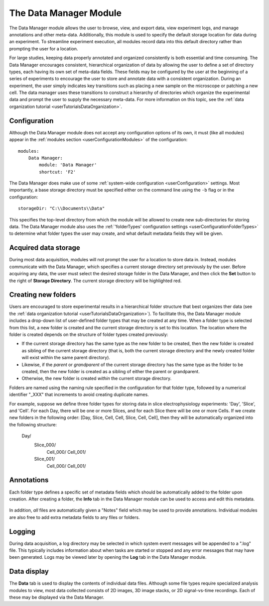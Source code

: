 .. _userModulesDataManager:

The Data Manager Module
=======================

The Data Manager module allows the user to browse, view, and export data, view experiment logs, and manage annotations and other meta-data. Additionally, this module is used to specify the default storage location for data during an experiment. To streamline experiment execution, all modules record data into this default directory rather than prompting the user for a location. 

For large studies, keeping data properly annotated and organized consistently is both essential and time consuming. The Data Manager encourages consistent, hierarchical organization of data by allowing the user to define a set of directory types, each having its own set of meta-data fields. These fields may be configured by the user at the beginning of a series of experiments to encourage the user to store and annotate data with a consistent organization. During an experiment, the user simply indicates key transitions such as placing a new sample on the microscope or patching a new cell. The data manager uses these transitions to construct a hierarchy of directories which organize the experimental data and prompt the user to supply the necessary meta-data. For more information on this topic, see the :ref:`data organization tutorial <userTutorialsDataOrganization>`.
    
    .. figure:: images/dataManager.png
    


Configuration
-------------

Although the Data Manager module does not accept any configuration options of its own, it must (like all modules) appear in the :ref:`modules section <userConfigurationModules>` of the configuration::
    
    modules:
        Data Manager:
            module: 'Data Manager'
            shortcut: 'F2'
    
The Data Manager does make use of some :ref:`system-wide configuration <userConfiguration>` settings. Most importantly, a base storage directory must be specified either on the command line using the ``-b`` flag or in the configuration::

    storageDir: "C:\\Documents\\Data"

This specifies the top-level directory from which the module will be allowed to create new sub-directories for storing data. The Data Manager module also uses the :ref:`'folderTypes' configuration settings <userConfigurationFolderTypes>` to determine what folder types the user may create, and what default metadata fields they will be given.
    

.. _userModulesDataManagerStorageDirectory:


Acquired data storage
---------------------

During most data acquisition, modules will not prompt the user for a location to store data in. Instead, modules communicate with the Data Manager, which specifies a current storage directory set previously by the user. Before acquiring any data, the user must select the desired storage folder in the Data Manager, and then click the **Set** button to the right of **Storage Directory**. The current storage directory will be highlighted red.


.. _userModulesFolders:

Creating new folders
--------------------

Users are encouraged to store experimental results in a hierarchical folder structure that best organizes ther data (see the :ref:`data organization tutorial <userTutorialsDataOrganization>`). To facilitate this, the Data Manager module includes a drop-down list of user-defined folder types that may be created at any time. When a folder type is selected from this list, a new folder is created and the current storage directory is set to this location. The location where the folder is created depends on the structure of folder types created previously:

* If the current storage directory has the same type as the new folder to be created, then the new folder is created as sibling of the current storage directory (that is, both the current storage directory and the newly created folder will exist within the same parent directory).
* Likewise, if the *parent* or *grandparent* of the current storage directory has the same type as the folder to be created, then the new folder is created as a sibling of either the parent or grandparent. 
* Otherwise, the new folder is created *within* the current storage directory. 

Folders are named using the naming rule specified in the configuration for that folder type, followed by a numerical identifier "_XXX" that increments to avoid creating duplicate names.

For example, suppose we define three folder types for storing data in slice electrophysiology experiments: 'Day', 'Slice', and 'Cell'. For each Day, there will be one or more Slices, and for each Slice there will be one or more Cells. If we create new folders in the following order: [Day, Slice, Cell, Cell, Slice, Cell, Cell], then they will be automatically organized into the following structure:
    
    Day/
        Slice_000/
            Cell_000/
            Cell_001/
        Slice_001/
            Cell_000/
            Cell_001/
            

Annotations
-----------

Each folder type defines a specific set of metadata fields which should be automatically added to the folder upon creation. After creating a folder, the **Info** tab in the Data Manager module can be used to access and edit this metadata.

    .. figure:: images/dataManagerFolderInfo.png

In addition, *all* files are automatically given a "Notes" field which may be used to provide annotations. Individual modules are also free to add extra metadata fields to any files or folders. 

Logging
-------

During data acquisition, a log directory may be selected in which system event messages will be appended to a ".log" file. This typically includes information about when tasks are started or stopped and any error messages that may have been generated. Logs may be viewed later by opening the **Log** tab in the Data Manager module.

Data display
------------

The **Data** tab is used to display the contents of individual data files. Although some file types require specialized analysis modules to view, most data collected consists of 2D images, 3D image stacks, or 2D signal-vs-time recordings. Each of these may be displayed via the Data Manager. 

